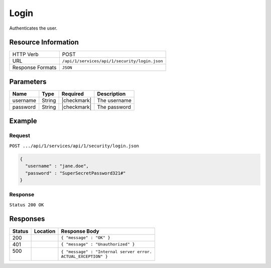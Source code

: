 .. .. include:: /includes/unicode-checkmark.rst

.. _crafter-studio-api-security-login:

=====
Login
=====

Authenticates the user.

--------------------
Resource Information
--------------------

+----------------------------+-------------------------------------------------------------------+
|| HTTP Verb                 || POST                                                             |
+----------------------------+-------------------------------------------------------------------+
|| URL                       || ``/api/1/services/api/1/security/login.json``                    |
+----------------------------+-------------------------------------------------------------------+
|| Response Formats          || ``JSON``                                                         |
+----------------------------+-------------------------------------------------------------------+

----------
Parameters
----------

+---------------+-------------+---------------+--------------------------------------------------+
|| Name         || Type       || Required     || Description                                     |
+===============+=============+===============+==================================================+
|| username     || String     || |checkmark|  || The username                                    |
+---------------+-------------+---------------+--------------------------------------------------+
|| password     || String     || |checkmark|  || The password                                    |
+---------------+-------------+---------------+--------------------------------------------------+

-------
Example
-------

^^^^^^^
Request
^^^^^^^

``POST .../api/1/services/api/1/security/login.json``

.. code-block:: json

  {
    "username" : "jane.doe",
    "password" : "SuperSecretPassword321#"
  }

^^^^^^^^
Response
^^^^^^^^

``Status 200 OK``

---------
Responses
---------

+---------+-------------------------------------------+---------------------------------------------------+
|| Status || Location                                 || Response Body                                    |
+=========+===========================================+===================================================+
|| 200    ||                                          || ``{ "message" : "OK" }``                         |
+---------+-------------------------------------------+---------------------------------------------------+
|| 401    ||                                          || ``{ "message" : "Unauthorized" }``               |
+---------+-------------------------------------------+---------------------------------------------------+
|| 500    ||                                          || ``{ "message" : "Internal server error.``        |
||        ||                                          || ``ACTUAL_EXCEPTION" }``                          |
+---------+-------------------------------------------+---------------------------------------------------+
